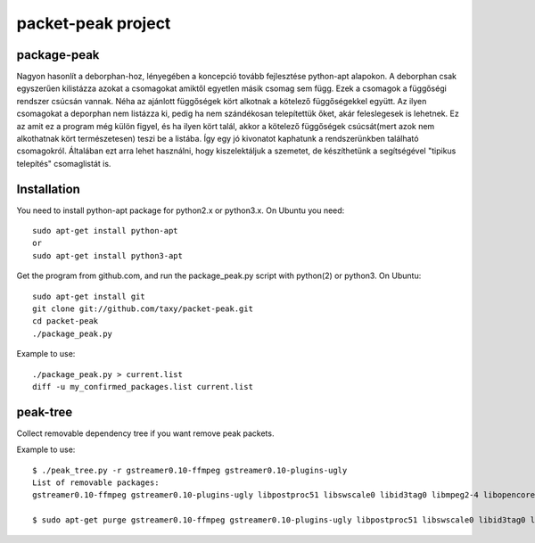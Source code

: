 packet-peak project
===================

package-peak
-------------

Nagyon hasonlít a deborphan-hoz, lényegében a koncepció tovább fejlesztése python-apt alapokon.
A deborphan csak egyszerűen kilistázza azokat a csomagokat amiktől egyetlen másik csomag sem függ. Ezek a csomagok a függőségi rendszer csúcsán vannak. Néha az ajánlott függőségek kört alkotnak a kötelező függőségekkel együtt. Az ilyen csomagokat a deporphan nem listázza ki, pedig ha nem szándékosan telepítettük őket, akár feleslegesek is lehetnek. Ez az amit ez a program még külön figyel, és ha ilyen kört talál, akkor a kötelező függőségek csúcsát(mert azok nem alkothatnak kört természetesen) teszi be a listába. Így egy jó kivonatot kaphatunk a rendszerünkben található csomagokról. Általában ezt arra lehet használni, hogy kiszelektáljuk a szemetet, de készíthetünk a segítségével "tipikus telepítés" csomaglistát is.

Installation
-------------

You need to install python-apt package for python2.x or python3.x. On
Ubuntu you need::

    sudo apt-get install python-apt
    or
    sudo apt-get install python3-apt

Get the program from github.com, and run the package_peak.py script with
python(2) or python3. On Ubuntu::

    sudo apt-get install git
    git clone git://github.com/taxy/packet-peak.git
    cd packet-peak
    ./package_peak.py

Example to use::

    ./package_peak.py > current.list
    diff -u my_confirmed_packages.list current.list

peak-tree
----------

Collect removable dependency tree if you want remove peak packets.

Example to use::

    $ ./peak_tree.py -r gstreamer0.10-ffmpeg gstreamer0.10-plugins-ugly
    List of removable packages:
    gstreamer0.10-ffmpeg gstreamer0.10-plugins-ugly libpostproc51 libswscale0 libid3tag0 libmpeg2-4 libopencore-amrwb0 libsidplay1 libtwolame0 libavutil50

    $ sudo apt-get purge gstreamer0.10-ffmpeg gstreamer0.10-plugins-ugly libpostproc51 libswscale0 libid3tag0 libmpeg2-4 libopencore-amrwb0 libsidplay1 libtwolame0 libavutil50
